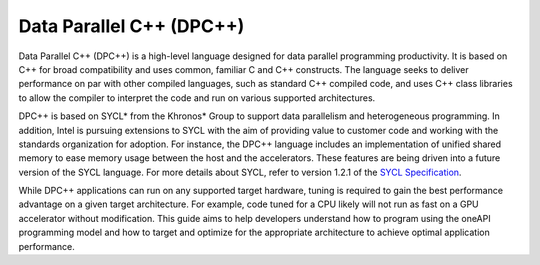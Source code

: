.. _data-parallel-cpp-dpcpp:

Data Parallel C++ (DPC++)
=========================


Data Parallel C++ (DPC++) is a high-level language designed for data
parallel programming productivity. It is based on C++ for broad
compatibility and uses common, familiar C and C++ constructs. The
language seeks to deliver performance on par with other compiled
languages, such as standard C++ compiled code, and uses C++ class
libraries to allow the compiler to interpret the code and run on various
supported architectures.


DPC++ is based on SYCL\* from the Khronos\* Group to support data
parallelism and heterogeneous programming. In addition, Intel is
pursuing extensions to SYCL with the aim of providing value to customer
code and working with the standards organization for adoption. For
instance, the DPC++ language includes an implementation of unified
shared memory to ease memory usage between the host and the
accelerators. These features are being driven into a future version of
the SYCL language. For more details about SYCL, refer to version 1.2.1
of the `SYCL
Specification <https://www.khronos.org/registry/SYCL/specs/sycl-1.2.1.pdf>`__.


While DPC++ applications can run on any supported target hardware,
tuning is required to gain the best performance advantage on a given
target architecture. For example, code tuned for a CPU likely will not
run as fast on a GPU accelerator without modification. This guide aims
to help developers understand how to program using the oneAPI
programming model and how to target and optimize for the appropriate
architecture to achieve optimal application performance.

